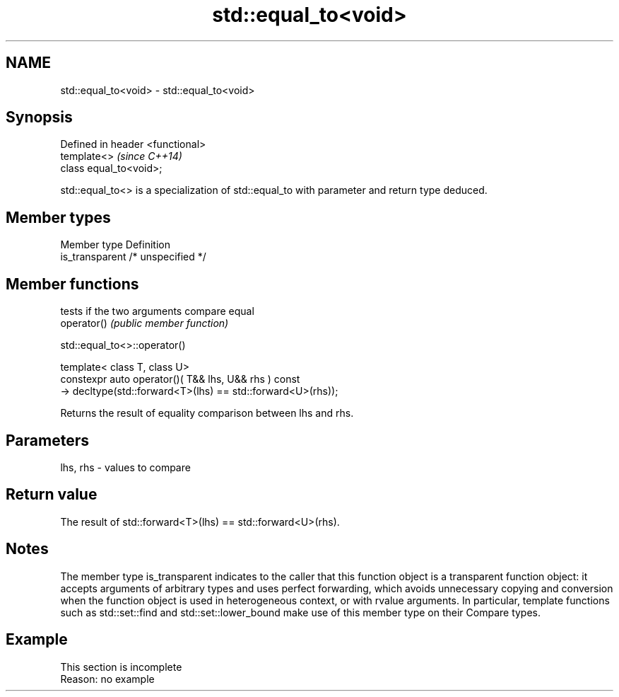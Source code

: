 .TH std::equal_to<void> 3 "2020.03.24" "http://cppreference.com" "C++ Standard Libary"
.SH NAME
std::equal_to<void> \- std::equal_to<void>

.SH Synopsis

  Defined in header <functional>
  template<>                      \fI(since C++14)\fP
  class equal_to<void>;

  std::equal_to<> is a specialization of std::equal_to with parameter and return type deduced.

.SH Member types


  Member type    Definition
  is_transparent /* unspecified */


.SH Member functions


             tests if the two arguments compare equal
  operator() \fI(public member function)\fP


   std::equal_to<>::operator()


  template< class T, class U>
  constexpr auto operator()( T&& lhs, U&& rhs ) const
  -> decltype(std::forward<T>(lhs) == std::forward<U>(rhs));

  Returns the result of equality comparison between lhs and rhs.

.SH Parameters


  lhs, rhs - values to compare


.SH Return value

  The result of std::forward<T>(lhs) == std::forward<U>(rhs).

.SH Notes

  The member type is_transparent indicates to the caller that this function object is a transparent function object: it accepts arguments of arbitrary types and uses perfect forwarding, which avoids unnecessary copying and conversion when the function object is used in heterogeneous context, or with rvalue arguments. In particular, template functions such as std::set::find and std::set::lower_bound make use of this member type on their Compare types.

.SH Example


   This section is incomplete
   Reason: no example




